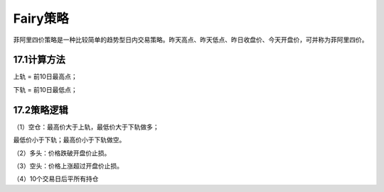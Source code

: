 .. vim: syntax=rst

Fairy策略
=======

菲阿里四价策略是一种比较简单的趋势型日内交易策略。昨天高点、昨天低点、昨日收盘价、今天开盘价，可并称为菲阿里四价。

17.1计算方法
--------

上轨 = 前10日最高点；

下轨 = 前10日最低点；

17.2策略逻辑
--------

（1）空仓：最高价大于上轨，最低价大于下轨做多；

最低价小于下轨；最高价小于下轨做空。

（2）多头：价格跌破开盘价止损。

（3）空头：价格上涨超过开盘价止损。

（4）10个交易日后平所有持仓
